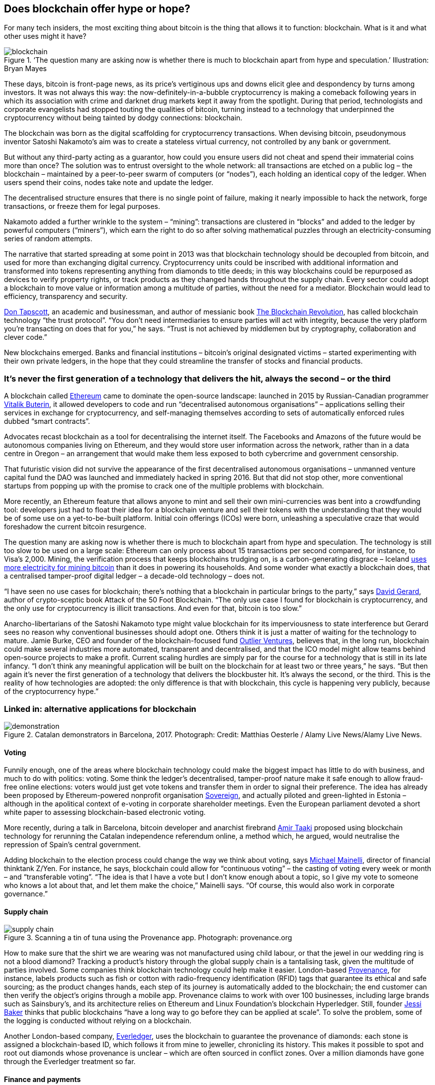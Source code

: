 == Does blockchain offer hype or hope?

For many tech insiders, the most exciting thing about bitcoin is the thing that allows it to function: blockchain. What is it and what other uses might it have?

.‘The question many are asking now is whether there is much to blockchain apart from hype and speculation.’ Illustration: Bryan Mayes
image::images/blockchain.jpg[]

These days, bitcoin is front-page news, as its price’s vertiginous ups and downs elicit glee and despondency by turns among investors. It was not always this way: the now-definitely-in-a-bubble cryptocurrency is making a comeback following years in which its association with crime and darknet drug markets kept it away from the spotlight. During that period, technologists and corporate evangelists had stopped touting the qualities of bitcoin, turning instead to a technology that underpinned the cryptocurrency without being tainted by dodgy connections: blockchain.

The blockchain was born as the digital scaffolding for cryptocurrency transactions. When devising bitcoin, pseudonymous inventor Satoshi Nakamoto’s aim was to create a stateless virtual currency, not controlled by any bank or government.

But without any third-party acting as a guarantor, how could you ensure users did not cheat and spend their immaterial coins more than once? The solution was to entrust oversight to the whole network: all transactions are etched on a public log – the blockchain – maintained by a peer-to-peer swarm of computers (or “nodes”), each holding an identical copy of the ledger. When users spend their coins, nodes take note and update the ledger.

The decentralised structure ensures that there is no single point of failure, making it nearly impossible to hack the network, forge transactions, or freeze them for legal purposes.

Nakamoto added a further wrinkle to the system – “mining”: transactions are clustered in “blocks” and added to the ledger by powerful computers (“miners”), which earn the right to do so after solving mathematical puzzles through an electricity-consuming series of random attempts.

The narrative that started spreading at some point in 2013 was that blockchain technology should be decoupled from bitcoin, and used for more than exchanging digital currency. Cryptocurrency units could be inscribed with additional information and transformed into tokens representing anything from diamonds to title deeds; in this way blockchains could be repurposed as devices to verify property rights, or track products as they changed hands throughout the supply chain. Every sector could adopt a blockchain to move value or information among a multitude of parties, without the need for a mediator. Blockchain would lead to efficiency, transparency and security.

http://dontapscott.com/[Don Tapscott], an academic and businessman, and author of messianic book https://guardianbookshop.com/blockchain-revolution.html[The Blockchain Revolution], has called blockchain technology “the trust protocol”. “You don’t need intermediaries to ensure parties will act with integrity, because the very platform you’re transacting on does that for you,” he says. “Trust is not achieved by middlemen but by cryptography, collaboration and clever code.”

New blockchains emerged. Banks and financial institutions – bitcoin’s original designated victims – started experimenting with their own private ledgers, in the hope that they could streamline the transfer of stocks and financial products.

=== It’s never the first generation of a technology that delivers the hit, always the second – or the third

A blockchain called https://www.ethereum.org/[Ethereum] came to dominate the open-source landscape: launched in 2015 by Russian-Canadian programmer https://twitter.com/VitalikButerin?ref_src=twsrc%5Egoogle%7Ctwcamp%5Eserp%7Ctwgr%5Eauthor[Vitalik Buterin], it allowed developers to code and run “decentralised autonomous organisations” – applications selling their services in exchange for cryptocurrency, and self-managing themselves according to sets of automatically enforced rules dubbed “smart contracts”.

Advocates recast blockchain as a tool for decentralising the internet itself. The Facebooks and Amazons of the future would be autonomous companies living on Ethereum, and they would store user information across the network, rather than in a data centre in Oregon – an arrangement that would make them less exposed to both cybercrime and government censorship.

That futuristic vision did not survive the appearance of the first decentralised autonomous organisations – unmanned venture capital fund the DAO was launched and immediately hacked in spring 2016. But that did not stop other, more conventional startups from popping up with the promise to crack one of the multiple problems with blockchain.

More recently, an Ethereum feature that allows anyone to mint and sell their own mini-currencies was bent into a crowdfunding tool: developers just had to float their idea for a blockchain venture and sell their tokens with the understanding that they would be of some use on a yet-to-be-built platform. Initial coin offerings (ICOs) were born, unleashing a speculative craze that would foreshadow the current bitcoin resurgence.

The question many are asking now is whether there is much to blockchain apart from hype and speculation. The technology is still too slow to be used on a large scale: Ethereum can only process about 15 transactions per second compared, for instance, to Visa’s 2,000. Mining, the verification process that keeps blockchains trudging on, is a carbon-generating disgrace – Iceland https://www.theguardian.com/world/2018/feb/13/how-iceland-became-the-bitcoin-miners-paradise[uses more electricity for mining bitcoin] than it does in powering its households. And some wonder what exactly a blockchain does, that a centralised tamper-proof digital ledger – a decade-old technology – does not.

“I have seen no use cases for blockchain; there’s nothing that a blockchain in particular brings to the party,” says https://twitter.com/davidgerard[David Gerard], author of crypto-sceptic book Attack of the 50 Foot Blockchain. “The only use case I found for blockchain is cryptocurrency, and the only use for cryptocurrency is illicit transactions. And even for that, bitcoin is too slow.”

Anarcho-libertarians of the Satoshi Nakamoto type might value blockchain for its imperviousness to state interference but Gerard sees no reason why conventional businesses should adopt one. Others think it is just a matter of waiting for the technology to mature. Jamie Burke, CEO and founder of the blockchain-focused fund https://outlierventures.io/[Outlier Ventures], believes that, in the long run, blockchain could make several industries more automated, transparent and decentralised, and that the ICO model might allow teams behind open-source projects to make a profit. Current scaling hurdles are simply par for the course for a technology that is still in its late infancy. “I don’t think any meaningful application will be built on the blockchain for at least two or three years,” he says. “But then again it’s never the first generation of a technology that delivers the blockbuster hit. It’s always the second, or the third. This is the reality of how technologies are adopted: the only difference is that with blockchain, this cycle is happening very publicly, because of the cryptocurrency hype.”

=== Linked in: alternative applications for blockchain

.Catalan demonstrators in Barcelona, 2017. Photograph: Credit: Matthias Oesterle / Alamy Live News/Alamy Live News.
image::images/demonstration.jpg[]

==== Voting
Funnily enough, one of the areas where blockchain technology could make the biggest impact has little to do with business, and much to do with politics: voting. Some think the ledger’s decentralised, tamper-proof nature make it safe enough to allow fraud-free online elections: voters would just get vote tokens and transfer them in order to signal their preference. The idea has already been proposed by Ethereum-powered nonprofit organisation https://www.democracy.earth/[Sovereign], and actually piloted and green-lighted in Estonia – although in the apolitical context of e-voting in corporate shareholder meetings. Even the European parliament devoted a short white paper to assessing blockchain-based electronic voting.

More recently, during a talk in Barcelona, bitcoin developer and anarchist firebrand https://twitter.com/amirpolyteknik?lang=en[Amir Taaki] proposed using blockchain technology for rerunning the Catalan independence referendum online, a method which, he argued, would neutralise the repression of Spain’s central government.

Adding blockchain to the election process could change the way we think about voting, says http://www.zyen.com/index.php?option=com_content&view=article&id=67&Itemid=9[Michael Mainelli], director of financial thinktank Z/Yen. For instance, he says, blockchain could allow for “continuous voting” – the casting of voting every week or month – and “transferable voting”. “The idea is that I have a vote but I don’t know enough about a topic, so I give my vote to someone who knows a lot about that, and let them make the choice,” Mainelli says. “Of course, this would also work in corporate governance.”

==== Supply chain

.Scanning a tin of tuna using the Provenance app. Photograph: provenance.org
image::images/supply chain.jpg[]

How to make sure that the shirt we are wearing was not manufactured using child labour, or that the jewel in our wedding ring is not a blood diamond? Tracking a product’s history through the global supply chain is a tantalising task, given the multitude of parties involved. Some companies think blockchain technology could help make it easier. London-based https://www.provenance.org/whitepaper[Provenance], for instance, labels products such as fish or cotton with radio-frequency identification (RFID) tags that guarantee its ethical and safe sourcing; as the product changes hands, each step of its journey is automatically added to the blockchain; the end customer can then verify the object’s origins through a mobile app. Provenance claims to work with over 100 businesses, including large brands such as Sainsbury’s, and its architecture relies on Ethereum and Linux Foundation’s blockchain Hyperledger. Still, founder https://twitter.com/jessibaker[Jessi Baker] thinks that public blockchains “have a long way to go before they can be applied at scale”. To solve the problem, some of the logging is conducted without relying on a blockchain.

Another London-based company, https://www.everledger.io/[Everledger], uses the blockchain to guarantee the provenance of diamonds: each stone is assigned a blockchain-based ID, which follows it from mine to jeweller, chronicling its history. This makes it possible to spot and root out diamonds whose provenance is unclear – which are often sourced in conflict zones. Over a million diamonds have gone through the Everledger treatment so far.

==== Finance and payments

.A board at the Australian Securities Exchange, which now uses blockchain. Photograph: Bloomberg via Getty Images
image::images/finance.jpg[]

The https://www.asx.com.au/[Australian Securities Exchange] announced in December 2017 that it would start using a blockchain to keep track of shareholdings and carry out equity transactions. Its blockchain, though, is to be very different from bitcoin’s or Ethereum’s public ledger: it will be a private, invitation-only network, run by the exchange in compliance with law and regulation. Although finance seems like an obvious field for applying blockchain technology, it is only partially so. In nearly all cases, big banks and financial institutions dabbling in blockchain have ditched the decentralised element and the mining mechanism, preferring – perhaps reasonably – to create a closed, private digital transaction record book.

Something similar happened when companies harnessed blockchain technology to power payments in real-world currency. Take https://ripple.com/[Ripple], a payment system backed by several banks including Unicredit, UBS and Santander. Its open-source ledger is powered by tokens standing in for fiat money – which can be transferred cross-border in a cheaper and quicker fashion than remittances. Ripple’s protocol does not use mining and is pretty centralised; it also allows for payments to be “frozen” for legal reasons.

“Our mission is not to apply blockchain to payments, but to make payments better. We use blockchain only insofar as it provides benefits,” says Ripple’s chief technology officer Stefan Thomas. “Blockchain is going to solve trust problems in transactions, but it comes at a cost: it’s more expensive and harder to coordinate. And it’s not always worth it: how often has your bank stolen money from you?”

==== Music
.Singer-songwriter Imogen Heap, who wants to use blockchain to tackle royalties. Photograph: Phil Fisk for the Observer
image::images/music.jpg[]

British singer http://imogenheap.com/home.php?[Imogen Heap] has been at the forefront of an effort to improve the music industry through blockchain. The problem Heap set out to tackle in 2015, through her initiative http://myceliaformusic.org/[Mycelia], was that of music royalties. Heap’s vision was to give power back to the artists: through the blockchain, musicians could reduce the clout of middlemen— such as labels and streaming services— and establish a more direct relationship with their fans.

Over the following three years, though, Mycelia’s mission has shifted. Today, it is working on promoting a “creative passport”: a digital document containing a musician’s personal information, professional biography, discography and background – or, as Mycelia head of research https://twitter.com/dnnCarlotta[Carlotta De Ninni] defines it, “a beacon of verified information”.

These passports are to be stored on a decentralised tamper-proof blockchain and could incorporate smart-contract elements for quick direct payments. “Imogen, for instance, receives tens of emails every day from people who want to play her songs in wedding videos or other similar contexts; answering them all is time-consuming,” De Ninni says. “A smart contract included in a creative passport could specify the terms of use for some songs, and automatically authorise the use after payment.”

The organisation plans to launch the creative passport later this year but has not decided on which blockchain platform the project is to run.

This article was amended on 21 March 2018 to correct the spelling of De Ninni’s surname, at second instance, and to clarify the expression in English of information she had provided in Italian.
